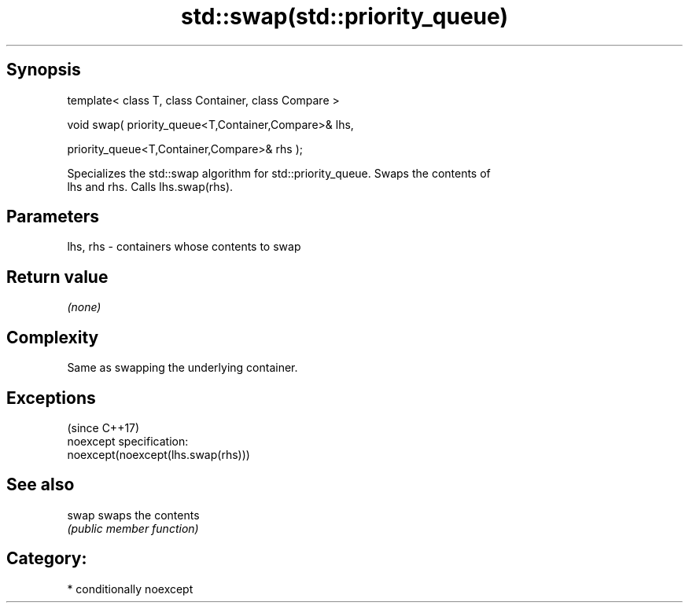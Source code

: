 .TH std::swap(std::priority_queue) 3 "Sep  4 2015" "2.0 | http://cppreference.com" "C++ Standard Libary"
.SH Synopsis
   template< class T, class Container, class Compare >

   void swap( priority_queue<T,Container,Compare>& lhs,

   priority_queue<T,Container,Compare>& rhs );

   Specializes the std::swap algorithm for std::priority_queue. Swaps the contents of
   lhs and rhs. Calls lhs.swap(rhs).

.SH Parameters

   lhs, rhs - containers whose contents to swap

.SH Return value

   \fI(none)\fP

.SH Complexity

   Same as swapping the underlying container.

.SH Exceptions
                                     (since C++17)
   noexcept specification:
   noexcept(noexcept(lhs.swap(rhs)))

.SH See also

   swap swaps the contents
        \fI(public member function)\fP

.SH Category:

     * conditionally noexcept
